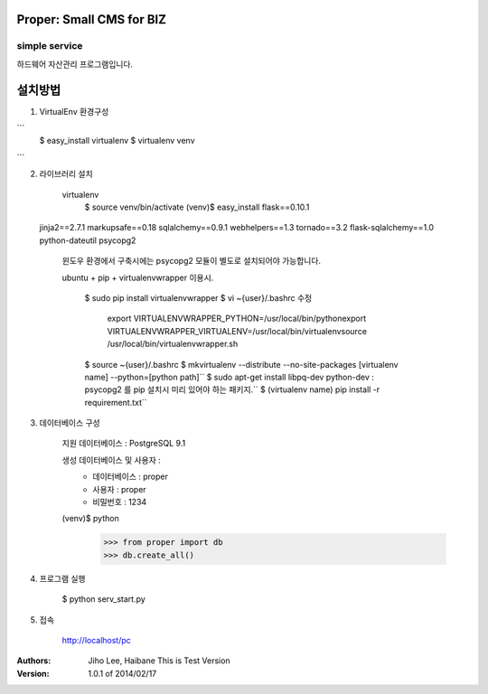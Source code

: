 ========================= 
Proper: Small CMS for BIZ
========================= 
------------
simple service
------------

하드웨어 자산관리 프로그램입니다.

=======
설치방법
=======

1. VirtualEnv 환경구성

```
    $ easy_install virtualenv
    $ virtualenv venv
```

2. 라이브러리 설치

    virtualenv        
        $ source venv/bin/activate
        (venv)$ easy_install flask==0.10.1
 jinja2==2.7.1 markupsafe==0.18 sqlalchemy==0.9.1 webhelpers==1.3 tornado==3.2 flask-sqlalchemy==1.0 python-dateutil psycopg2
        
    윈도우 환경에서 구축시에는 psycopg2 모듈이 별도로 설치되어야 가능합니다.


    ubuntu + pip + virtualenvwrapper 이용시.
    
        $ sudo pip install virtualenvwrapper
        $ vi ~{user}/.bashrc 수정        
            export VIRTUALENVWRAPPER_PYTHON=/usr/local/bin/pythonexport        
            VIRTUALENVWRAPPER_VIRTUALENV=/usr/local/bin/virtualenvsource        
            /usr/local/bin/virtualenvwrapper.sh
        
        
        $ source ~{user}/.bashrc        
        $ mkvirtualenv --distribute --no-site-packages [virtualenv name] --python=[python path]``
        $ sudo apt-get install libpq-dev python-dev : psycopg2 를 pip 설치시 미리 있어야 하는 패키지.``
        $ (virtualenv name) pip install -r requirement.txt``


3. 데이터베이스 구성

    지원 데이터베이스 : PostgreSQL 9.1
    
    생성 데이터베이스 및 사용자 :
        - 데이터베이스 : proper
        - 사용자 : proper
        - 비밀번호 : 1234


    (venv)$ python
        >>> from proper import db        
        >>> db.create_all()

        

4. 프로그램 실행
    
    $ python serv_start.py



5. 접속

    http://localhost/pc



:Authors: 
    Jiho Lee, 
    Haibane
    This is Test Version

:Version: 1.0.1 of 2014/02/17